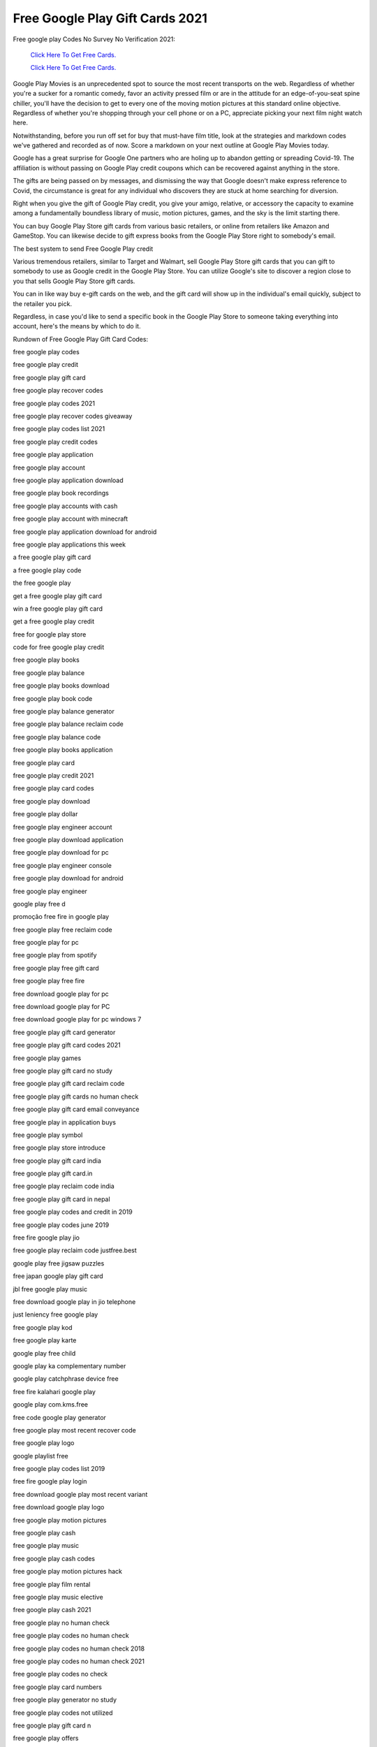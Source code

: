 Free Google Play Gift Cards 2021
~~~~~~~~~~~~


Free google play Codes No Survey No Verification 2021: 


  `Click Here To Get Free Cards.
  <https://bit.ly/3hBNpkC>`_
  
  `Click Here To Get Free Cards.
  <https://bit.ly/3hBNpkC>`_

Google Play Movies is an unprecedented spot to source the most recent transports on the web. Regardless of whether you're a sucker for a romantic comedy, favor an activity pressed film or are in the attitude for an edge-of-you-seat spine chiller, you'll have the decision to get to every one of the moving motion pictures at this standard online objective. Regardless of whether you're shopping through your cell phone or on a PC, appreciate picking your next film night watch here. 

Notwithstanding, before you run off set for buy that must-have film title, look at the strategies and markdown codes we've gathered and recorded as of now. Score a markdown on your next outline at Google Play Movies today. 

Google has a great surprise for Google One partners who are holing up to abandon getting or spreading Covid-19. The affiliation is without passing on Google Play credit coupons which can be recovered against anything in the store. 

The gifts are being passed on by messages, and dismissing the way that Google doesn't make express reference to Covid, the circumstance is great for any individual who discovers they are stuck at home searching for diversion. 

Right when you give the gift of Google Play credit, you give your amigo, relative, or accessory the capacity to examine among a fundamentally boundless library of music, motion pictures, games, and the sky is the limit starting there. 

You can buy Google Play Store gift cards from various basic retailers, or online from retailers like Amazon and GameStop. You can likewise decide to gift express books from the Google Play Store right to somebody's email. 

The best system to send Free Google Play credit 

Various tremendous retailers, similar to Target and Walmart, sell Google Play Store gift cards that you can gift to somebody to use as Google credit in the Google Play Store. You can utilize Google's site to discover a region close to you that sells Google Play Store gift cards. 

You can in like way buy e-gift cards on the web, and the gift card will show up in the individual's email quickly, subject to the retailer you pick. 

Regardless, in case you'd like to send a specific book in the Google Play Store to someone taking everything into account, here's the means by which to do it. 

Rundown of Free Google Play Gift Card Codes: 

free google play codes 

free google play credit 

free google play gift card 

free google play recover codes 

free google play codes 2021 

free google play recover codes giveaway 

free google play codes list 2021 

free google play credit codes 

free google play application 

free google play account 

free google play application download 

free google play book recordings 

free google play accounts with cash 

free google play account with minecraft 

free google play application download for android 

free google play applications this week 

a free google play gift card 

a free google play code 

the free google play 

get a free google play gift card 

win a free google play gift card 

get a free google play credit 

free for google play store 

code for free google play credit 

free google play books 

free google play balance 

free google play books download 

free google play book code 

free google play balance generator 

free google play balance reclaim code 

free google play balance code 

free google play books application 

free google play card 

free google play credit 2021 

free google play card codes 

free google play download 

free google play dollar 

free google play engineer account 

free google play download application 

free google play download for pc 

free google play engineer console 

free google play download for android 

free google play engineer 

google play free d 

promoção free fire in google play 

free google play free reclaim code 

free google play for pc 

free google play from spotify 

free google play free gift card 

free google play free fire 

free download google play for pc 

free download google play for PC 

free download google play for pc windows 7 

free google play gift card generator 

free google play gift card codes 2021 

free google play games 

free google play gift card no study 

free google play gift card reclaim code 

free google play gift cards no human check 

free google play gift card email conveyance 

free google play in application buys 

free google play symbol 

free google play store introduce 

free google play gift card india 

free google play gift card.in 

free google play reclaim code india 

free google play gift card in nepal 

free google play codes and credit in 2019 

free google play codes june 2019 

free fire google play jio 

free google play reclaim code justfree.best 

google play free jigsaw puzzles 

free japan google play gift card 

jbl free google play music 

free download google play in jio telephone 

just leniency free google play 

free google play kod 

free google play karte 

google play free child 

google play ka complementary number 

google play catchphrase device free 

free fire kalahari google play 

google play com.kms.free 

free code google play generator 

free google play most recent recover code 

free google play logo 

google playlist free 

free google play codes list 2019 

free fire google play login 

free download google play most recent variant 

free download google play logo 

free google play motion pictures 

free google play cash 

free google play music 

free google play cash codes 

free google play motion pictures hack 

free google play film rental 

free google play music elective 

free google play cash 2021 

free google play no human check 

free google play codes no human check 

free google play codes no human check 2018 

free google play codes no human check 2021 

free google play codes no check 

free google play card numbers 

free google play generator no study 

free google play codes not utilized 

free google play gift card n 

free google play offers 

free google play on the web 

google free play web based games 

free fire google play on the web 

free google play codes on the web 

free google play card on the web 

free google play motion pictures on the web 

best free google play disconnected games 

rundown of free google play reclaim codes 

free google play focuses 

free google play promotion codes 

free google play promotion codes 2021 

free google play focuses 2021 

free google play focuses reddit 

free google play pass 

free google play promotion codes july 2021 

free google play promotion 

free google play gift card quora 

acquire free google play credit speedy 

google play store free qr code peruser 

free google play reclaim codes giveaway 2021 

free google play reclaim codes list 2021 

free google play reclaim codes 2021 

free google play reclaim codes giveaway without human confirmation 

free google play reclaim codes giveaway 2021 today 

free google play rental 

google play free r&b music 

free google play gift card r 

free google play store 

free google play store codes 

free google play store download 

free google play store credit 

free google play store gift card 

free google play store application download 

free google play store applications 

free google play store focuses 

free google play television 

free google play network programs 

free google play preliminary 

free play google decipher 

free fire google play top up 

free google play codes that work 

google free to play games 

t versatile free music streaming google play 

free google play update 

free google play credit uk 

free google play codes unused 

free google play codes uk 

free google play store update 

free google play codes refreshed 

free google play codes uk no study 

free google play codes list (refreshed week after week) 

free google play voucher 

free google play voucher code 

free google play voucher codes uk 

free google play recordings 

free google play vpn 

free google play vouchers south africa 

free google play store voucher 

best free google play vpn 

free google play with spotify 

free google play without Mastercard 

free google play codes without human check 

free google play account with cash 

free google play cards without human check 

free google play codes working 

free google play account with terraria 

free google play codes xyz play gift card 

free download google play store for xiaomi 

free download google play store for sony xperia 

google play x free fire 

google play x free fire airpay 

free google play youtube 

free google play gift card youtube 

google play free youtube premium 

google play youtube free motion pictures 

google play free youtube red 

google play free youtube 

google play free youtube music 

your free google play code 

google play y free fire 

google play zoom free download 

zoom free google play 

google play zoom application free 

plants versus zombies free google play 

google play store zip free download 

zapya free download google play 

my free zoo google play 

karta google play za free 

free google play $10 gift card 

free google play $1 code 

free google play 1$ 

free google play codes $100 

free google play administrations 13.2.78 

free google play recover code #1 

free google play gift card 1$ 

free $1 google play credit 2019 

$1 free google play 

free 1$ google play gift card 

free $1 google play credit 2021 

free $1 google play credit 

free 1$ google play 2019